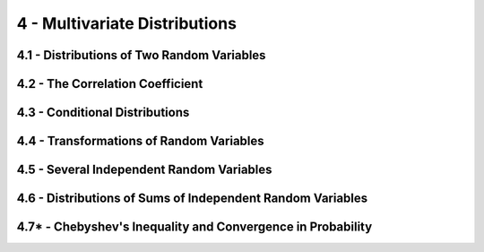 4 - Multivariate Distributions
=======

4.1 - Distributions of Two Random Variables
-------

4.2 - The Correlation Coefficient
-------

4.3 - Conditional Distributions
-------

4.4 - Transformations of Random Variables
-------

4.5 - Several Independent Random Variables
-------

4.6 - Distributions of Sums of Independent Random Variables
-------

4.7* - Chebyshev's Inequality and Convergence in Probability
-------
